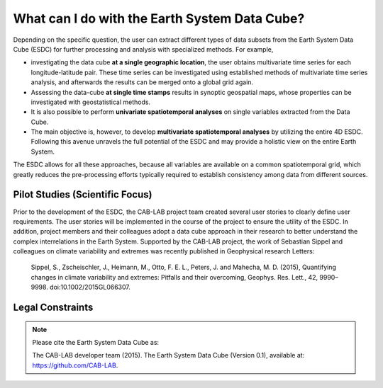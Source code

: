 ==============================================
What can I do with the Earth System Data Cube?
==============================================

.. BC

Depending on the specific question, the user can extract different types of data subsets from the Earth System Data Cube (ESDC)
for further processing and analysis with specialized methods. For example,

* investigating the data cube **at a single geographic location**, the user obtains multivariate time series for each
  longitude-latitude pair. These time series can be investigated using established methods of multivariate time series
  analysis, and afterwards the results can be merged onto a global grid again.
* Assessing the data-cube **at single time stamps** results in synoptic geospatial maps,
  whose properties can be investigated with geostatistical methods.
* It is also possible to perform **univariate spatiotemporal analyses** on single variables extracted from the
  Data Cube. 
* The main objective is, however, to develop **multivariate spatiotemporal analyses** by utilizing the entire 4D ESDC.
  Following this avenue unravels the full potential of the ESDC and may provide a holistic view on the entire Earth System.

The ESDC allows for all these approaches, because all variables are available on a common spatiotemporal grid, which greatly
reduces the pre-processing efforts typically required to establish consistency among data from different sources.


Pilot Studies (Scientific Focus)
================================

Prior to the development of the ESDC, the CAB-LAB project team created several user stories to clearly define user requirements.
The user stories will be implemented in the course of the project to ensure the utility of the ESDC.
In addition, project members and their colleagues adopt a data cube approach in their research to
better understand the complex interrelations in the Earth System.
Supported by the CAB-LAB project, the work of Sebastian Sippel and colleagues on climate variability and extremes was recently published in
Geophysical research Letters:

    Sippel, S., Zscheischler, J., Heimann, M., Otto, F. E. L., Peters, J. and Mahecha, M. D. (2015),
    Quantifying changes in climate variability and extremes: Pitfalls and their overcoming,
    Geophys. Res. Lett., 42, 9990–9998. doi:10.1002/2015GL066307.

Legal Constraints
=================

.. todo:: GB proceed here.



.. note::

    Please cite the Earth System Data Cube as:

    The CAB-LAB developer team (2015). The Earth System Data Cube (Version 0.1), available at: https://github.com/CAB-LAB.

